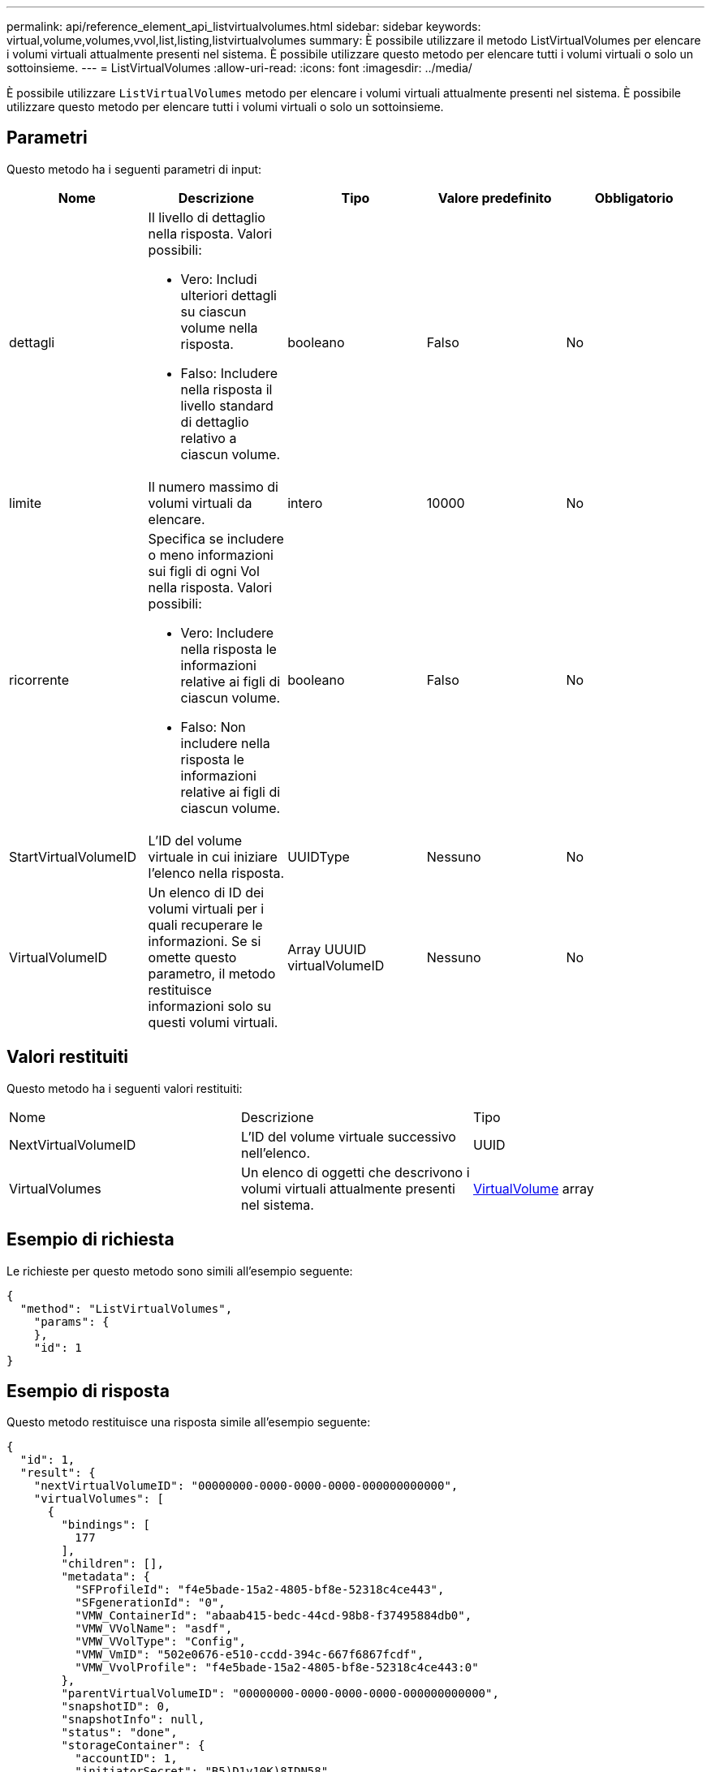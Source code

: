 ---
permalink: api/reference_element_api_listvirtualvolumes.html 
sidebar: sidebar 
keywords: virtual,volume,volumes,vvol,list,listing,listvirtualvolumes 
summary: È possibile utilizzare il metodo ListVirtualVolumes per elencare i volumi virtuali attualmente presenti nel sistema. È possibile utilizzare questo metodo per elencare tutti i volumi virtuali o solo un sottoinsieme. 
---
= ListVirtualVolumes
:allow-uri-read: 
:icons: font
:imagesdir: ../media/


[role="lead"]
È possibile utilizzare `ListVirtualVolumes` metodo per elencare i volumi virtuali attualmente presenti nel sistema. È possibile utilizzare questo metodo per elencare tutti i volumi virtuali o solo un sottoinsieme.



== Parametri

Questo metodo ha i seguenti parametri di input:

|===
| Nome | Descrizione | Tipo | Valore predefinito | Obbligatorio 


 a| 
dettagli
 a| 
Il livello di dettaglio nella risposta. Valori possibili:

* Vero: Includi ulteriori dettagli su ciascun volume nella risposta.
* Falso: Includere nella risposta il livello standard di dettaglio relativo a ciascun volume.

 a| 
booleano
 a| 
Falso
 a| 
No



 a| 
limite
 a| 
Il numero massimo di volumi virtuali da elencare.
 a| 
intero
 a| 
10000
 a| 
No



 a| 
ricorrente
 a| 
Specifica se includere o meno informazioni sui figli di ogni Vol nella risposta. Valori possibili:

* Vero: Includere nella risposta le informazioni relative ai figli di ciascun volume.
* Falso: Non includere nella risposta le informazioni relative ai figli di ciascun volume.

 a| 
booleano
 a| 
Falso
 a| 
No



 a| 
StartVirtualVolumeID
 a| 
L'ID del volume virtuale in cui iniziare l'elenco nella risposta.
 a| 
UUIDType
 a| 
Nessuno
 a| 
No



 a| 
VirtualVolumeID
 a| 
Un elenco di ID dei volumi virtuali per i quali recuperare le informazioni. Se si omette questo parametro, il metodo restituisce informazioni solo su questi volumi virtuali.
 a| 
Array UUUID virtualVolumeID
 a| 
Nessuno
 a| 
No

|===


== Valori restituiti

Questo metodo ha i seguenti valori restituiti:

|===


| Nome | Descrizione | Tipo 


 a| 
NextVirtualVolumeID
 a| 
L'ID del volume virtuale successivo nell'elenco.
 a| 
UUID



 a| 
VirtualVolumes
 a| 
Un elenco di oggetti che descrivono i volumi virtuali attualmente presenti nel sistema.
 a| 
xref:reference_element_api_virtualvolume.adoc[VirtualVolume] array

|===


== Esempio di richiesta

Le richieste per questo metodo sono simili all'esempio seguente:

[listing]
----
{
  "method": "ListVirtualVolumes",
    "params": {
    },
    "id": 1
}
----


== Esempio di risposta

Questo metodo restituisce una risposta simile all'esempio seguente:

[listing]
----
{
  "id": 1,
  "result": {
    "nextVirtualVolumeID": "00000000-0000-0000-0000-000000000000",
    "virtualVolumes": [
      {
        "bindings": [
          177
        ],
        "children": [],
        "metadata": {
          "SFProfileId": "f4e5bade-15a2-4805-bf8e-52318c4ce443",
          "SFgenerationId": "0",
          "VMW_ContainerId": "abaab415-bedc-44cd-98b8-f37495884db0",
          "VMW_VVolName": "asdf",
          "VMW_VVolType": "Config",
          "VMW_VmID": "502e0676-e510-ccdd-394c-667f6867fcdf",
          "VMW_VvolProfile": "f4e5bade-15a2-4805-bf8e-52318c4ce443:0"
        },
        "parentVirtualVolumeID": "00000000-0000-0000-0000-000000000000",
        "snapshotID": 0,
        "snapshotInfo": null,
        "status": "done",
        "storageContainer": {
          "accountID": 1,
          "initiatorSecret": "B5)D1y10K)8IDN58",
          "name": "test",
          "protocolEndpointType": "SCSI",
          "status": "active",
          "storageContainerID": "abaab415-bedc-44cd-98b8-f37495884db0",
          "targetSecret": "qgae@{o{~8\"2U)U^"
        },
        "virtualVolumeID": "269d3378-1ca6-4175-a18f-6d4839e5c746",
        "virtualVolumeType": "config",
        "volumeID": 166,
        "volumeInfo": null
      }
    ]
  }
}
----


== Novità dalla versione

9,6
